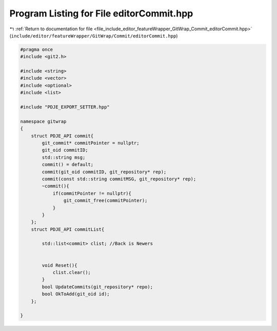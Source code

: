 
.. _program_listing_file_include_editor_featureWrapper_GitWrap_Commit_editorCommit.hpp:

Program Listing for File editorCommit.hpp
=========================================

|exhale_lsh| :ref:`Return to documentation for file <file_include_editor_featureWrapper_GitWrap_Commit_editorCommit.hpp>` (``include/editor/featureWrapper/GitWrap/Commit/editorCommit.hpp``)

.. |exhale_lsh| unicode:: U+021B0 .. UPWARDS ARROW WITH TIP LEFTWARDS

.. code-block:: cpp

   
   #pragma once
   #include <git2.h>
   
   #include <string>
   #include <vector>
   #include <optional>
   #include <list>
   
   #include "PDJE_EXPORT_SETTER.hpp"
   
   namespace gitwrap
   {
       struct PDJE_API commit{
           git_commit* commitPointer = nullptr; 
           git_oid commitID;                   
           std::string msg;                    
           commit() = default;
           commit(git_oid commitID, git_repository* rep);
           commit(const std::string commitMSG, git_repository* rep);
           ~commit(){
               if(commitPointer != nullptr){
                   git_commit_free(commitPointer);
               }
           }
       };
       struct PDJE_API commitList{
           
           std::list<commit> clist; //Back is Newers
           
   
           void Reset(){
               clist.clear();
           }
           bool UpdateCommits(git_repository* repo);
           bool OkToAdd(git_oid id);
       };
   
   }
   
